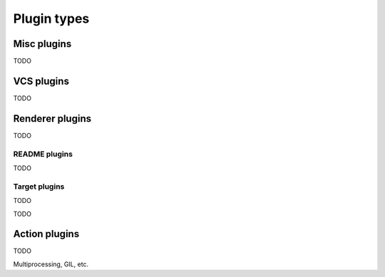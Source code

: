 Plugin types
============

Misc plugins
------------

TODO

VCS plugins
-----------

TODO

Renderer plugins
----------------

TODO

README plugins
^^^^^^^^^^^^^^

TODO

Target plugins
^^^^^^^^^^^^^^

TODO

TODO

Action plugins
--------------

TODO

Multiprocessing, GIL, etc.
